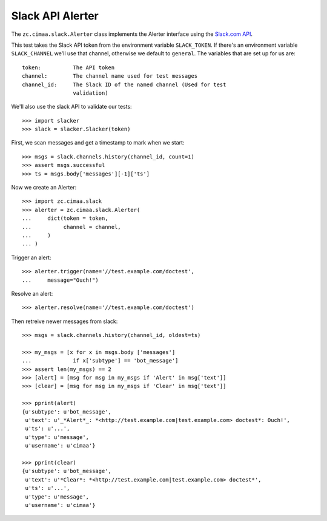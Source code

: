 =================
Slack API Alerter
=================

The ``zc.cimaa.slack.Alerter`` class implements the Alerter interface using the
`Slack.com API <https://api.slack.com>`_.

This test takes the Slack API token from the environment variable
``SLACK_TOKEN``.  If there's an environment variable ``SLACK_CHANNEL`` we'll
use that channel, otherwise we default to ``general``. The variables that are
set up for us are::

    token:          The API token
    channel:        The channel name used for test messages
    channel_id:     The Slack ID of the named channel (Used for test
                    validation)

We'll also use the slack API to validate our tests::

    >>> import slacker
    >>> slack = slacker.Slacker(token)

First, we scan messages and get a timestamp to mark when we start::

    >>> msgs = slack.channels.history(channel_id, count=1)
    >>> assert msgs.successful
    >>> ts = msgs.body['messages'][-1]['ts']

Now we create an Alerter::

    >>> import zc.cimaa.slack
    >>> alerter = zc.cimaa.slack.Alerter(
    ...     dict(token = token,
    ...          channel = channel,
    ...     )
    ... )

Trigger an alert::

    >>> alerter.trigger(name='//test.example.com/doctest',
    ...     message="Ouch!")

Resolve an alert::

    >>> alerter.resolve(name='//test.example.com/doctest')

Then retreive newer messages from slack::

    >>> msgs = slack.channels.history(channel_id, oldest=ts)

    >>> my_msgs = [x for x in msgs.body ['messages']
    ...             if x['subtype'] == 'bot_message']
    >>> assert len(my_msgs) == 2
    >>> [alert] = [msg for msg in my_msgs if 'Alert' in msg['text']]
    >>> [clear] = [msg for msg in my_msgs if 'Clear' in msg['text']]
    
    >>> pprint(alert)
    {u'subtype': u'bot_message',
     u'text': u'_*Alert*_: *<http://test.example.com|test.example.com> doctest*: Ouch!',
     u'ts': u'...',
     u'type': u'message',
     u'username': u'cimaa'}

    >>> pprint(clear)
    {u'subtype': u'bot_message',
     u'text': u'*Clear*: *<http://test.example.com|test.example.com> doctest*',
     u'ts': u'...',
     u'type': u'message',
     u'username': u'cimaa'}

